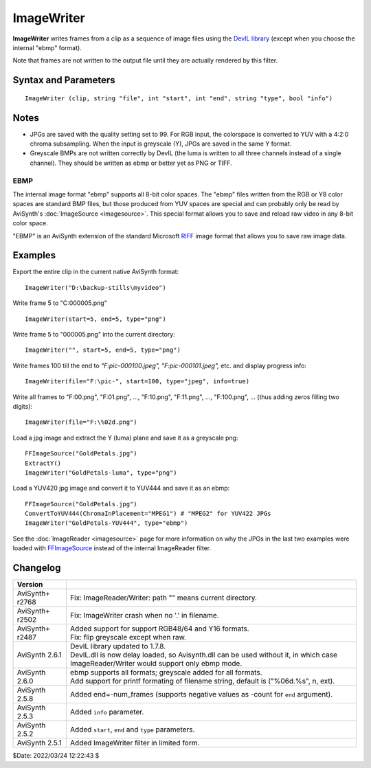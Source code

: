 ===========
ImageWriter
===========

**ImageWriter** writes frames from a clip as a sequence of image files using the
`DevIL library`_ (except when you choose the internal "ebmp" format).

Note that frames are not written to the output file until they are actually
rendered by this filter.


Syntax and Parameters
----------------------

::

    ImageWriter (clip, string "file", int "start", int "end", string "type", bool "info")

.. describe:: clip

    | Source clip; only 8 and 16-bit RGB(A) or greyscale (Y) formats supported.
    | EBMP type only supports 8-bit RGB, YUV or greyscale (Y) formats.

.. describe:: file

    | The path + filename prefix of the saved images.
    | The images will have file names with the pattern: ``file``\ 000000.\ ``type``,
      ``file``\ 000001.\ ``type``, etc.
    | `Sprintf`_ formatting of the filenames is supported.
    | By default, images will be saved as *C:\\000000.ebmp, C:\\000001.ebmp*, etc.

    Default: "c:\\"

.. describe:: start, end

    The start and end of the frame range that will be written.
    They both default to 0 (where ``end=0`` means last frame).
    If ``end`` is negative, it specifies the number of frames that will be written.

    Default: 0, 0

.. describe:: type

    | Set the filename extension that defines the format of the saved image.
    | The supported values for ``type`` are:

    .. table::
        :widths: auto

        +-----------------+------------------------------+
        | Type            | Format                       |
        +=================+==============================+
        | bmp             | `BMP file format`_           |
        +-----------------+------------------------------+
        | ebmp            | `EBMP`_                      |
        +-----------------+------------------------------+
        | dds             | `DirectDraw Surface`_        |
        +-----------------+------------------------------+
        | jpg/jpe/jpeg    | `JPEG`_                      |
        +-----------------+------------------------------+
        | pcx             | `PiCture eXchange`_          |
        +-----------------+------------------------------+
        | png             | `Portable Network Graphics`_ |
        +-----------------+------------------------------+
        | pbm/pgm/ppm     | `Portable pixmap`_           |
        +-----------------+------------------------------+
        | tga             | `Truevision TGA`_            |
        +-----------------+------------------------------+
        | tif/tiff        | `Tag Image File Format`_     |
        +-----------------+------------------------------+
        | raw             | `Raw image format`_          |
        +-----------------+------------------------------+
        | sgi/bw/rgb/rgba | `Silicon Graphics Image`_    |
        +-----------------+------------------------------+

    Default: "ebmp"

.. describe:: info

    When true, overlay progress information on the video clip, showing whether
    a file is being written, and if so, the filename.

    Default: false


Notes
-----

* JPGs are saved with the quality setting set to 99. For RGB input, the colorspace
  is converted to YUV with a 4:2:0 chroma subsampling. When the input is greyscale
  (Y), JPGs are saved in the same Y format.

* Greyscale BMPs are not written correctly by DevIL (the luma is written to all
  three channels instead of a single channel). They should be written as ebmp or
  better yet as PNG or TIFF.


EBMP
~~~~

The internal image format "ebmp" supports all 8-bit color spaces. The "ebmp"
files written from the RGB or Y8 color spaces are standard BMP files, but those
produced from YUV spaces are special and can probably only be read by AviSynth's
:doc:`ImageSource <imagesource>`. This special format allows you to save and
reload raw video in any 8-bit color space.

"EBMP" is an AviSynth extension of the standard Microsoft `RIFF`_ image format
that allows you to save raw image data.


Examples
--------

Export the entire clip in the current native AviSynth format::

    ImageWriter("D:\backup-stills\myvideo")

Write frame 5 to "C:\000005.png" ::

    ImageWriter(start=5, end=5, type="png")

Write frame 5 to "000005.png" into the current directory::

    ImageWriter("", start=5, end=5, type="png")

Write frames 100 till the end to *"F:\pic-000100.jpeg", "F:\pic-000101.jpeg",*
etc. and display progress info::

    ImageWriter(file="F:\pic-", start=100, type="jpeg", info=true)

Write all frames to "F:\00.png", "F:\01.png", ..., "F:\10.png", "F:\11.png", ...,
"F:\100.png", ... (thus adding zeros filling two digits)::

    ImageWriter(file="F:\%02d.png")

Load a jpg image and extract the Y (luma) plane and save it as a greyscale png::

    FFImageSource("GoldPetals.jpg")
    ExtractY()
    ImageWriter("GoldPetals-luma", type="png")

Load a YUV420 jpg image and convert it to YUV444 and save it as an ebmp::

    FFImageSource("GoldPetals.jpg")
    ConvertToYUV444(ChromaInPlacement="MPEG1") # "MPEG2" for YUV422 JPGs
    ImageWriter("GoldPetals-YUV444", type="ebmp")

See the :doc:`ImageReader <imagesource>` page for more information on why the
JPGs in the last two examples were loaded with `FFImageSource`_ instead of the
internal ImageReader filter.

Changelog
----------

+-----------------+------------------------------------------------------------------+
| Version         |                                                                  |
+=================+==================================================================+
| AviSynth+ r2768 | Fix: ImageReader/Writer: path "" means current directory.        |
+-----------------+------------------------------------------------------------------+
| AviSynth+ r2502 | Fix: ImageWriter crash when no '.' in filename.                  |
+-----------------+------------------------------------------------------------------+
| AviSynth+ r2487 || Added support for support RGB48/64 and Y16 formats.             |
|                 || Fix: flip greyscale except when raw.                            |
+-----------------+------------------------------------------------------------------+
| AviSynth 2.6.1  || DevIL library updated to 1.7.8.                                 |
|                 || DevIL.dll is now delay loaded, so Avisynth.dll can be used      |
|                 |  without it, in which case ImageReader/Writer would support only |
|                 |  ebmp mode.                                                      |
+-----------------+------------------------------------------------------------------+
| AviSynth 2.6.0  || ebmp supports all formats; greyscale added for all formats.     |
|                 || Add support for printf formating of filename string, default is |
|                 |  ("%06d.%s", n, ext).                                            |
+-----------------+------------------------------------------------------------------+
| AviSynth 2.5.8  | Added end=-num_frames (supports negative values as -count for    |
|                 | ``end`` argument).                                               |
+-----------------+------------------------------------------------------------------+
| AviSynth 2.5.3  | Added ``info`` parameter.                                        |
+-----------------+------------------------------------------------------------------+
| AviSynth 2.5.2  | Added ``start``, ``end`` and ``type`` parameters.                |
+-----------------+------------------------------------------------------------------+
| AviSynth 2.5.1  | Added ImageWriter filter in limited form.                        |
+-----------------+------------------------------------------------------------------+

$Date: 2022/03/24 12:22:43 $

.. _DevIL library:
    https://github.com/DentonW/DevIL
.. _Sprintf:
    http://www.cplusplus.com/reference/cstdio/sprintf/
.. _BMP file format:
    https://en.wikipedia.org/wiki/BMP_file_format
.. _BMP file format:
    https://en.wikipedia.org/wiki/BMP_file_format
.. _DirectDraw Surface:
    https://en.wikipedia.org/wiki/DirectDraw_Surface
.. _JPEG:
    https://en.wikipedia.org/wiki/JPEG
.. _PiCture eXchange:
    https://en.wikipedia.org/wiki/PCX
.. _Portable Network Graphics:
    https://en.wikipedia.org/wiki/Portable_Network_Graphics
.. _Portable pixmap:
    https://en.wikipedia.org/wiki/Netpbm#File_formats
.. _Truevision TGA:
    https://en.wikipedia.org/wiki/Truevision_TGA
.. _Tag Image File Format:
    https://en.wikipedia.org/wiki/TIFF
.. _Raw image format:
    https://en.wikipedia.org/wiki/Raw_image_format
.. _Silicon Graphics Image:
    https://en.wikipedia.org/wiki/Silicon_Graphics_Image
.. _RIFF:
    https://en.wikipedia.org/wiki/Resource_Interchange_File_Format
.. _FFImageSource:
    http://avisynth.nl/index.php/FFmpegSource
